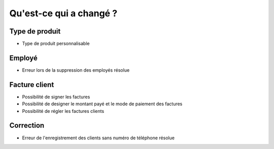 Qu'est-ce qui a changé ?
=========================

Type de produit
---------------

- Type de produit personnalisable

Employé
-------

- Erreur lors de la suppression des employés résolue

Facture client
--------------

- Possibilité de signer les factures
- Possibilité de designer le montant payé et le mode de paiement des factures
- Possibilité de régler les factures clients

Correction
----------

- Erreur de l'enregistrement des clients sans numéro de téléphone résolue
